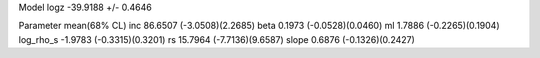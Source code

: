 Model
logz            -39.9188 +/- 0.4646

Parameter            mean(68% CL)
inc                  86.6507 (-3.0508)(2.2685)
beta                 0.1973 (-0.0528)(0.0460)
ml                   1.7886 (-0.2265)(0.1904)
log_rho_s            -1.9783 (-0.3315)(0.3201)
rs                   15.7964 (-7.7136)(9.6587)
slope                0.6876 (-0.1326)(0.2427)

